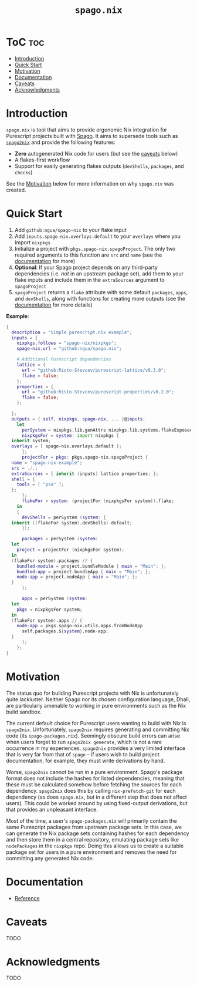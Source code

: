 # Created 2022-09-03 Sat 11:17
#+title: ~spago.nix~
#+export_file_name: ../README.org

* ToC                                                                   :toc:
- [[#introduction][Introduction]]
- [[#quick-start][Quick Start]]
- [[#motivation][Motivation]]
- [[#documentation][Documentation]]
- [[#caveats][Caveats]]
- [[#acknowledgments][Acknowledgments]]

* Introduction
~spago.nix~ is tool that aims to provide ergonomic Nix integration for Purescript projects built with [[https:github.com/purescript/spago][Spago]]. It aims to supersede tools such as [[https:github.com/justinwoo/spago2nix][~spago2nix~]] and provide the following features:

- *Zero* autogenerated Nix code for users (but see the [[#caveats][caveats]] below)
- A flakes-first workflow
- Support for easily generating flakes outputs (~devShells~, ~packages~, and ~checks~)

See the [[#motivation][Motivation]] below for more information on why ~spago.nix~ was created.

* Quick Start
1. Add ~github:ngua/spago-nix~ to your flake input
2. Add ~inputs.spago-nix.overlays.default~ to your ~overlays~ where you import ~nixpkgs~
3. Initialize a project with ~pkgs.spago-nix.spagoProject~. The only two required arguments to this function are ~src~ and ~name~ (see the [[#documentation][documentation]] for more)
4. *Optional*: If your Spago project depends on any third-party dependencies (i.e. /not/ in an upstream package set), add them to your flake inputs and include them in the ~extraSources~ argument to ~spagoProject~
5. ~spagoProject~ returns a ~flake~ attribute with some default ~packages~, ~apps~, and ~devShells~, along with functions for creating more outputs (see the [[#documentation][documentation]] for more details)

*Example*:

#+begin_src nix
  {
    description = "Simple purescript.nix example";
    inputs = {
      nixpkgs.follows = "spago-nix/nixpkgs";
      spago-nix.url = "github:ngua/spago.nix";

      # Additional Purescript dependencies
      lattice = {
        url = "github:Risto-Stevcev/purescript-lattice/v0.3.0";
        flake = false;
      };
      properties = {
        url = "github:Risto-Stevcev/purescript-properties/v0.2.0";
        flake = false;
      };

    };
    outputs = { self, nixpkgs, spago-nix, ... }@inputs:
      let
        perSystem = nixpkgs.lib.genAttrs nixpkgs.lib.systems.flakeExposed;
        nixpkgsFor = system: import nixpkgs {
  	inherit system;
  	overlays = [ spago-nix.overlays.default ];
        };
        projectFor = pkgs: pkgs.spago-nix.spagoProject {
  	name = "spago-nix-example";
  	src = ./.;
  	extraSources = { inherit (inputs) lattice properties; };
  	shell = {
  	  tools = [ "psa" ];
  	};
        };
        flakeFor = system: (projectFor (nixpkgsFor system)).flake;
      in
      {
        devShells = perSystem (system: {
  	inherit ((flakeFor system).devShells) default;
        });

        packages = perSystem (system:
  	let
  	  project = projectFor (nixpkgsFor system);
  	in
  	(flakeFor system).packages // {
  	  bundled-module = project.bundleModule { main = "Main"; };
  	  bundled-app = project.bundleApp { main = "Main"; };
  	  node-app = project.nodeApp { main = "Main"; };
  	}
        );

        apps = perSystem (system:
  	let
  	  pkgs = nixpkgsFor system;
  	in
  	(flakeFor system).apps // {
  	  node-app = pkgs.spago-nix.utils.apps.fromNodeApp
  	    self.packages.${system}.node-app;
  	}
        );
      };
  }
#+end_src

* Motivation
The status quo for building Purescript projects with Nix is unfortunately quite lackluster. Neither Spago nor its chosen configuration language, Dhall, are particularly amenable to working in pure environments such as the Nix build sandbox.

The current default choice for Purescript users wanting to build with Nix is ~spago2nix~. Unfortunately, ~spago2nix~ requires generating and committing Nix code (its ~spago-packages.nix~). Seemingly obscure build errors can arise when users forget to run ~spago2nix generate~, which is not a rare occurrence in my experiences. ~spago2nix~ provides a very limited interface that is very far from that of ~spago~ -- if users wish to build project documentation, for example, they must write derivations by hand.

Worse, ~spago2nix~ cannot be run in a pure environment. Spago's package format does not include the hashes for listed dependencies, meaning that these must be calculated somehow before fetching the sources for each dependency. ~spago2nix~ does this by calling ~nix-prefetch-git~ for each dependency (as does ~spago.nix~, but in a different step that does not affect users). This could be worked around by using fixed-output derivations, but that provides an unpleasant interface.

Most of the time, a user's ~spago-packages.nix~ will primarily contain the same Purescript packages from upstream package sets. In this case, we can generate the Nix package sets containing hashes for each dependency and then store them in a central repository, emulating package sets like ~nodePackages~ in the ~nixpkgs~ repo. Doing this allows us to create a suitable package set for users in a pure environment and removes the need for committing any generated Nix code.

* Documentation
- [[file:./docs/reference.org][Reference]]

* Caveats
TODO

* Acknowledgments
TODO
